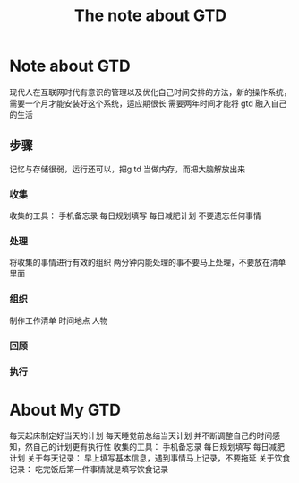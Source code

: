 #+TITLE:The note about GTD
* Note about GTD
现代人在互联网时代有意识的管理以及优化自己时间安排的方法，新的操作系统，需要一个月才能安装好这个系统，适应期很长
需要两年时间才能将  gtd 融入自己的生活
** 步骤
记忆与存储很弱，运行还可以，把g td 当做内存，而把大脑解放出来
*** 收集
      收集的工具： 手机备忘录 每日规划填写 每日减肥计划 
      不要遗忘任何事情
*** 处理
     将收集的事情进行有效的组织
     两分钟内能处理的事不要马上处理，不要放在清单里面
*** 组织
     制作工作清单 时间地点 人物
*** 回顾
*** 执行
* About My GTD
每天起床制定好当天的计划
每天睡觉前总结当天计划 并不断调整自己的时间感知，然自己的计划更有执行性
收集的工具： 手机备忘录 每日规划填写 每日减肥计划 
关于每天记录： 早上填写基本信息，遇到事情马上记录，不要拖延
关于饮食记录： 吃完饭后第一件事情就是填写饮食记录 


